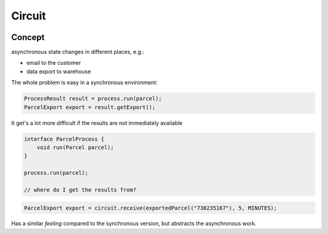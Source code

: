 =======
Circuit
=======

.. image:: https://travis-ci.org/whiskeysierra/circuit.svg
    :target: https://travis-ci.org/whiskeysierra/circuit
    
.. image:: https://coveralls.io/repos/whiskeysierra/circuit/badge.png
    :target: https://coveralls.io/r/whiskeysierra/circuit
    
.. image:: https://maven-badges.herokuapp.com/maven-central/de.zalando/zalando-circuit/badge.svg
    :target: https://maven-badges.herokuapp.com/maven-central/de.zalando/zalando-circuit
    
Concept
=======
 
asynchronous state changes in different places, e.g.:

- email to the customer
- data export to warehouse

The whole problem is easy in a synchronous environment:

.. code-block:: java

    ProcessResult result = process.run(parcel);
    ParcelExport export = result.getExport();
    
It get's a lot more difficult if the results are not immediately available
    
.. code-block:: java

    interface ParcelProcess {
        void run(Parcel parcel);
    }
    
    process.run(parcel);
    
    // where do I get the results from?
    
    
.. code-block:: java

    ParcelExport export = circuit.receive(exportedParcel("738235167"), 5, MINUTES);
    
Has a similar *feeling* compared to the synchronous version, but abstracts the asynchronous work.
